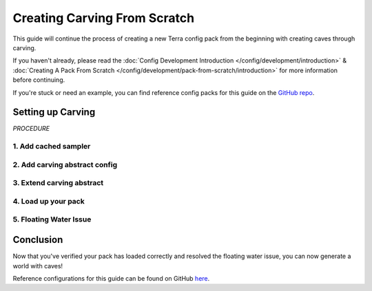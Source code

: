 =============================
Creating Carving From Scratch
=============================

This guide will continue the process of creating a new Terra config
pack from the beginning with creating caves through carving.

If you haven't already, please read the
:doc:`Config Development Introduction </config/development/introduction>` &
:doc:`Creating A Pack From Scratch </config/development/pack-from-scratch/introduction>`
for more information before continuing.

If you're stuck or need an example, you can find reference config packs for this guide on the
`GitHub repo <https://github.com/PolyhedralDev/TerraPackFromScratch/>`_\.

Setting up Carving
==================

`PROCEDURE`

1. Add cached sampler
---------------------

.. card::

    Utilizing a cached sampler will make config development easier when creating
    :doc:`noise sampler </config/documentation/objects/NoiseSampler>` expressions.

    Cached samplers allow a sampler to be used anywhere in the pack for
    :doc:`noise sampler </config/documentation/objects/NoiseSampler>` expressions and
    the :ref:`TerraScript Sampler Function <function-recursions>`.

    Cached samplers are extremely convenient especially when you have various expressions that utilize the same
    :doc:`noise sampler </config/documentation/objects/NoiseSampler>`.

    Open your pack manifest in your :ref:`editor of choice <editor>`.

    Add the following lines below to cache some samplers.

    .. code-block:: yaml
        :caption: pack.yml
        :linenos:
        :emphasize-lines: 9-23

        id: YOUR_PACK_ID

        addons:
          ...

        stages:
          ...

        samplers:
          simplex:
            dimensions: 2
            type: FBM
            octaves: 4
            sampler:
              type: OPEN_SIMPLEX_2
              frequency: 0.0075
          simplex3:
            dimensions: 3
            type: FBM
            octaves: 4
            sampler:
              type: OPEN_SIMPLEX_2
              frequency: 0.0075

    These samplers are little different from your usual ones through the use of :ref:`fractalization <sampler-fractalization>`.

    The fractalizer type ``FBM`` combines multiple layers (or octaves) of the :doc:`noise sampler </config/documentation/objects/NoiseSampler>`
    in order to add more detail to the sampler.

    The newly cached ``simplex`` sampler will be generally used for terrain samplers as terrain typically
    utilizes 2 dimensions.

    The newly cached ``simplex3`` sampler will be used for the carving that will implemented in this guide as
    it works with 3 dimensions.

2. Add carving abstract config
------------------------------

.. card::

    An abstract carving config will be utilized for biomes to easily extend and inherit the carving.

    :ref:`Create a blank config file <create-config-file>` and open it your editor.

    Set the :ref:`config type <config-types>` via the ``type``
    :ref:`parameter <parameters>`, and config ``id`` as shown below.

    ``carving_land.yml`` will be example file name used in this guide.

    .. code-block:: yaml
        :caption: carving_land.yml
        :linenos:
    
        id: CARVING_LAND
        type: BIOME
        abstract: true

        carving:
          sampler:
            dimensions: 3
            type: EXPRESSION
            variables:

              carvingThreshold: 0.55 # Higher = less carving
              carvingMinHeight: -63
              carvingMaxHeight: 140
              carvingCap: 1 # Caps the amount of base carving

              spaghettiStrengthLarge: 0.59
              spaghettiStrengthSmall: 0.57

            expression: |
              -carvingThreshold
              + if(y<carvingMinHeight||y>carvingMaxHeight,0, // Skip unnecessary calculations
                min(carvingCap,
                  // Spaghetti Caves
                  max(
                    spaghettiStrengthLarge * ((-(|simplex3(x,y+0000,z)|+|simplex3(x,y+1000,z)|)/2)+1),
                    spaghettiStrengthSmall * ((-(|simplex3(x,y+2000,z)|+|simplex3(x,y+3000,z)|)/2)+1)
                  )
                )
              )

    This carving sampler carves out non-air blocks between the set maximum y-level of ``140`` and
    minimum y-level ``-63``.

    The sampler expression will produce results that resemble that of spaghetti caves.

    This guide as of the current moment will not go into the full detail of how this carving expression works.

    .. note::

        This carving contains only the spaghetti cave aspect from the default overworld config carving, which
        can be viewed through `GitHub <https://github.com/PolyhedralDev/TerraOverworldConfig/>`__.

3. Extend carving abstract
--------------------------

.. card::

    The land biome configs will need to extend ``CARVING_LAND`` in order for them to inherit the carving.

    Open ``FIRST_BIOME`` and ``SECOND_BIOME`` in your :ref:`editor of choice <editor>`.

    Add the ``CARVING_LAND`` to the ``extends`` parameter list within ``FIRST_BIOME`` and ``SECOND_BIOME`` configs.

    .. code-block:: yaml
        :caption: first_biome.yml
        :linenos:

        id: FIRST_BIOME
        type: BIOME
        extends:
          - BASE
          - CARVING_LAND

        ...

    .. code-block:: yaml
        :caption: second_biome.yml
        :linenos:

        id: SECOND_BIOME
        type: BIOME
        extends:
          - BASE
          - CARVING_LAND

        ...

    It is not recommended to add ``CARVING_LAND`` to ``OCEAN_BIOME`` as the carving is set with a max range value
    that results in carved pockets of air with floating water in the ocean.

    Another abstract carving config with a reduced max carving height is recommended to avoid this issue.

4. Load up your pack
--------------------

.. card::

  At this stage, your pack should now be capable of caves through carving.
  You can load up your pack by starting your development client / server which contains the pack you have just defined.
  You can confirm that your pack has loaded if the pack id (as specified in the pack manifest) appears when using the
  ``/packs`` command, or in your console when starting the server / client up.

  If for whatever reason your pack does not load, an error message will show up in console explaining why the pack
  has failed to load, please read through any of these errors and try to interpret what you may have done wrong,
  and follow through the previous steps again carefully.

  If you still are unable to load the pack, feel free to :doc:`contact us </contact>` with any relevant errors.

  If you have loaded the pack and have done the :doc:`Creating an Ocean from Scratch</config/development/pack-from-scratch/introduction>`,
  you'll notice instances of floating water that had adjacent solid blocks carved out by ``CARVING_LAND``.

  This issue will be addressed in the next step.

5. Floating Water Issue
-----------------------

.. card::

  There are several methods of dealing with the issue of floating water caused by carving.

  The simpler method that will be used in this guide is a feature that will place stone blocks in order to contain
  floating water blocks.

  :ref:`Create a blank config file <create-config-file>` and open it your editor.

  Set the :ref:`config type <config-types>` via the ``type``
  :ref:`parameter <parameters>`, and config ``id`` as shown below.

  ``contain_floating_water.yml`` will be example file name used in this guide.

  .. code-block:: yaml
      :caption: contain_floating_water.yml
      :linenos:

      id: CONTAIN_FLOATING_WATER
      type: FEATURE

      distributor:
        type: "YES"

      locator:
        type: AND
        locators:
          - type: PATTERN
            range: &range
              min: 0
              max: 63
            pattern:
              type: MATCH_AIR
              offset: 0
          - type: OR
            locators:
              - type: PATTERN
                range: *range
                pattern:
                  type: MATCH
                  block: minecraft:water
                  offset: 1
              - type: ADJACENT_PATTERN
                range: *range
                pattern:
                  type: MATCH
                  block: minecraft:water
                  offset: 0

      structures:
        distribution:
          type: CONSTANT
        structures: BLOCK:minecraft:stone

  The ``CONTAIN_FLOATING_WATER`` feature simply looks for air blocks with adjacent patterns of water blocks
  and places a stone block at that location.

.. card::

  Open your pack manifest in your :ref:`editor of choice <editor>`.

  Add a generation stage to your ``pack.yml`` for this feature to generate separately from other features.

  The generation stage will be called ``preprocessors`` for this guide.

  .. code-block:: yaml
      :caption: contain_floating_water.yml
      :linenos:
      :emphasize-lines: 5-7

      id: YOUR_PACK_ID

      ...

      stages:
        - id: preprocessors
          type: FEATURE

        - id: trees
          type: FEATURE

        - id: flora
          type: FEATURE

.. card::

  Open your ``BASE`` config in your :ref:`editor of choice <editor>`.

  Add the following lines in order for biomes that extend ``BASE`` to inherit the ``preprocessors``
  feature generation from ``BASE``.

  .. code-block:: yaml
      :caption: base.yml
      :linenos:
      :emphasize-lines: 9-11

      id: BASE
      type: BIOME
      abstract: true

      ocean:
        palette: BLOCK:minecraft:water
        level: 62

      features:
        preprocessors:
          - CONTAIN_FLOATING_WATER

  It's not a perfect method, but it resolves the issue in a simple manner without much complication.

Conclusion
==========

Now that you've verified your pack has loaded correctly and resolved the floating water issue, you can
now generate a world with caves!

Reference configurations for this guide can be found on GitHub
`here <https://github.com/PolyhedralDev/TerraPackFromScratch/tree/master/8-adding-carving>`_.
